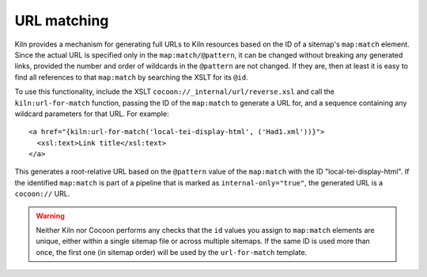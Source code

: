 URL matching
============

Kiln provides a mechanism for generating full URLs to Kiln resources
based on the ID of a sitemap's ``map:match`` element. Since the actual
URL is specified only in the ``map:match/@pattern``, it can be changed
without breaking any generated links, provided the number and order of
wildcards in the ``@pattern`` are not changed. If they are, then at
least it is easy to find all references to that ``map:match`` by
searching the XSLT for its ``@id``.

To use this functionality, include the XSLT
``cocoon://_internal/url/reverse.xsl`` and call the
``kiln:url-for-match`` function, passing the ID of the ``map:match``
to generate a URL for, and a sequence containing any wildcard
parameters for that URL. For example::

   <a href="{kiln:url-for-match('local-tei-display-html', ('Had1.xml'))}">
     <xsl:text>Link title</xsl:text>
   </a>

This generates a root-relative URL based on the ``@pattern`` value of the
``map:match`` with the ID "local-tei-display-html". If the identified
``map:match`` is part of a pipeline that is marked as
``internal-only="true"``, the generated URL is a ``cocoon://`` URL.

.. warning:: Neither Kiln nor Cocoon performs any checks that the
   ``id`` values you assign to ``map:match`` elements are unique,
   either within a single sitemap file or across multiple sitemaps. If
   the same ID is used more than once, the first one (in sitemap
   order) will be used by the ``url-for-match`` template.
